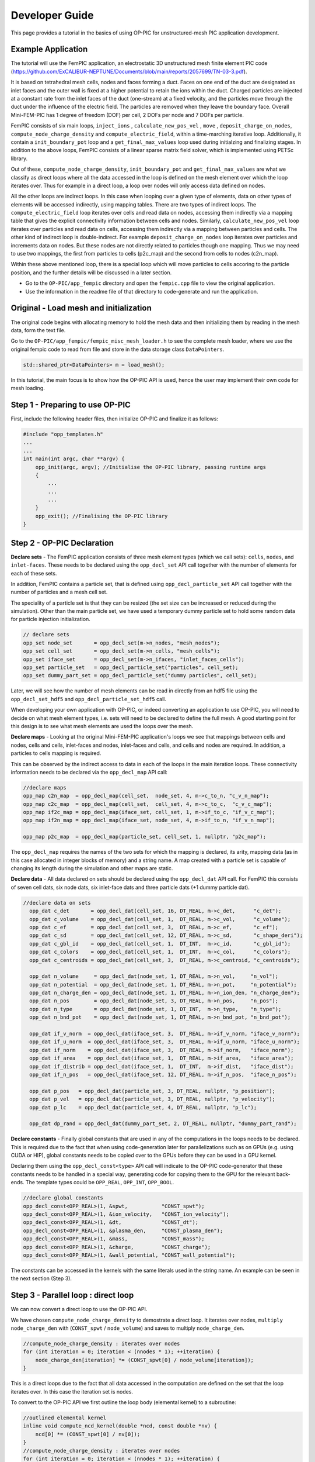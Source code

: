 Developer Guide
===============

This page provides a tutorial in the basics of using OP-PIC for unstructured-mesh PIC application development.

Example Application
-------------------

The tutorial will use the FemPIC application, an electrostatic 3D unstructured mesh finite element PIC code (https://github.com/ExCALIBUR-NEPTUNE/Documents/blob/main/reports/2057699/TN-03-3.pdf).

It is based on tetrahedral mesh cells, nodes and faces forming a duct. 
Faces on one end of the duct are designated as inlet faces and the outer wall is fixed at a higher potential to retain the ions within the duct. 
Charged particles are injected at a constant rate from the inlet faces of the duct (one-stream) at a fixed velocity, and the particles move through the duct under the influence of the electric field. 
The particles are removed when they leave the boundary face. Overall Mini-FEM-PIC has 1 degree of freedom (DOF) per cell, 2 DOFs per node and 7 DOFs per particle.

FemPIC consists of six main loops, ``inject_ions`` , ``calculate_new_pos_vel`` , ``move`` , ``deposit_charge_on_nodes``, ``compute_node_charge_density`` and ``compute_electric_field``, within a time-marching iterative loop. 
Additionally, it contain a ``init_boundary_pot`` loop and a ``get_final_max_values`` loop used during initialzing and finalizing stages.
In addition to the above loops, FemPIC consists of a linear sparse matrix field solver, which is implemented using PETSc library.

Out of these, ``compute_node_charge_density``, ``init_boundary_pot`` and ``get_final_max_values`` are what we classify as direct loops where all the data accessed in the loop is defined on the mesh element over which the loop iterates over. 
Thus for example in a direct loop, a loop over nodes will only access data defined on nodes. 

All the other loops are indirect loops. 
In this case when looping over a given type of elements, data on other types of elements will be accessed indirectly, using mapping tables. 
There are two types of indirect loops. 
The ``compute_electric_field`` loop iterates over cells and read data on nodes, accessing them indirectly via a mapping table that gives the explicit connectivity information between cells and nodes. 
Similarly, ``calculate_new_pos_vel`` loop iterates over particles and read data on cells, accessing them indirectly via a mapping between particles and cells.
The other kind of indirect loop is double-indirect. 
For example ``deposit_charge_on_nodes`` loop iterates over particles and increments data on nodes. But these nodes are not directly related to particles though one mapping. 
Thus we may need to use two mappings, the first from particles to cells (p2c_map) and the second from cells to nodes (c2n_map).

Within these above mentioned loop, there is a special loop which will move particles to cells accoring to the particle position, and the further details will be discussed in a later section.

* Go to the ``OP-PIC/app_fempic`` directory and open the ``fempic.cpp`` file to view the original application.
* Use the information in the readme file of that directory to code-generate and run the application.

Original - Load mesh and initialization
---------------------------------------
The original code begins with allocating memory to hold the mesh data and then initializing them by reading in the mesh data, form the text file. 

Go to the ``OP-PIC/app_fempic/fempic_misc_mesh_loader.h`` to see the complete mesh loader, where we use the original fempic code to read from file and store in the data storage class ``DataPointers``.

.. code-block:: c++

    std::shared_ptr<DataPointers> m = load_mesh();

In this tutorial, the main focus is to show how the OP-PIC API is used, hence the user may implement their own code for mesh loading.

Step 1 - Preparing to use OP-PIC
--------------------------------

First, include the following header files, then initialize OP-PIC and finalize it as follows:

.. code-block:: c++

    #include "opp_templates.h"
    ...
    ...
    int main(int argc, char **argv) {
        opp_init(argc, argv); //Initialise the OP-PIC library, passing runtime args
        {
            ...
            ...
            ...
        }  
        opp_exit(); //Finalising the OP-PIC library
    }

Step 2 - OP-PIC Declaration
---------------------------
**Declare sets** - 
The FemPIC application consists of three mesh element types (which we call sets): ``cells``, ``nodes``, and ``inlet-faces``. 
These needs to be declared using the ``opp_decl_set`` API call together with the number of elements for each of these sets.

In addition, FemPIC contains a particle set, that is defined using ``opp_decl_particle_set`` API call together with the number of particles and a mesh cell set. 

The speciality of a particle set is that they can be resized (the set size can be increased or reduced during the simulation).
Other than the main particle set, we have used a temporary dummy particle set to hold some random data for particle injection initialization.

.. code-block:: c++

    // declare sets
    opp_set node_set       = opp_decl_set(m->n_nodes, "mesh_nodes");
    opp_set cell_set       = opp_decl_set(m->n_cells, "mesh_cells");
    opp_set iface_set      = opp_decl_set(m->n_ifaces, "inlet_faces_cells");
    opp_set particle_set   = opp_decl_particle_set("particles", cell_set); 
    opp_set dummy_part_set = opp_decl_particle_set("dummy particles", cell_set);

Later, we will see how the number of mesh elements can be read in directly from an hdf5 file using the ``opp_decl_set_hdf5`` and ``opp_decl_particle_set_hdf5`` call.

When developing your own application with OP-PIC, or indeed converting an application to use OP-PIC, you will need to decide on what mesh element types, i.e. sets will need to be declared to define the full mesh. 
A good starting point for this design is to see what mesh elements are used the loops over the mesh.

**Declare maps** - Looking at the original Mini-FEM-PIC application's loops we see that mappings between cells and nodes, cells and cells, inlet-faces and nodes, inlet-faces and cells, and cells and nodes are required. 
In addition, a particles to cells mapping is required. 

This can be observed by the indirect access to data in each of the loops in the main iteration loops. 
These connectivity information needs to be declared via the ``opp_decl_map`` API call:

.. code-block:: c++

    //declare maps
    opp_map c2n_map  = opp_decl_map(cell_set,  node_set, 4, m->c_to_n, "c_v_n_map");
    opp_map c2c_map  = opp_decl_map(cell_set,  cell_set, 4, m->c_to_c,  "c_v_c_map"); 
    opp_map if2c_map = opp_decl_map(iface_set, cell_set, 1, m->if_to_c, "if_v_c_map"); 
    opp_map if2n_map = opp_decl_map(iface_set, node_set, 4, m->if_to_n, "if_v_n_map");

    opp_map p2c_map  = opp_decl_map(particle_set, cell_set, 1, nullptr, "p2c_map");

The ``opp_decl_map`` requires the names of the two sets for which the mapping is declared, its arity, mapping data (as in this case allocated in integer blocks of memory) and a string name.
A map created with a particle set is capable of changing its length during the simulation and other maps are static.

**Declare data** - All data declared on sets should be declared using the ``opp_decl_dat`` API call. For FemPIC this consists of seven cell dats, six node dats, six inlet-face dats and three particle dats (+1 dummy particle dat).

.. code-block:: c++

  //declare data on sets
    opp_dat c_det       = opp_decl_dat(cell_set, 16, DT_REAL, m->c_det,      "c_det");  
    opp_dat c_volume    = opp_decl_dat(cell_set, 1,  DT_REAL, m->c_vol,      "c_volume");        
    opp_dat c_ef        = opp_decl_dat(cell_set, 3,  DT_REAL, m->c_ef,       "c_ef");
    opp_dat c_sd        = opp_decl_dat(cell_set, 12, DT_REAL, m->c_sd,       "c_shape_deri"); 
    opp_dat c_gbl_id    = opp_decl_dat(cell_set, 1,  DT_INT,  m->c_id,       "c_gbl_id"); 
    opp_dat c_colors    = opp_decl_dat(cell_set, 1,  DT_INT,  m->c_col,      "c_colors");
    opp_dat c_centroids = opp_decl_dat(cell_set, 3,  DT_REAL, m->c_centroid, "c_centroids");

    opp_dat n_volume     = opp_decl_dat(node_set, 1, DT_REAL, m->n_vol,     "n_vol");        
    opp_dat n_potential  = opp_decl_dat(node_set, 1, DT_REAL, m->n_pot,     "n_potential");     
    opp_dat n_charge_den = opp_decl_dat(node_set, 1, DT_REAL, m->n_ion_den, "n_charge_den");
    opp_dat n_pos        = opp_decl_dat(node_set, 3, DT_REAL, m->n_pos,     "n_pos");     
    opp_dat n_type       = opp_decl_dat(node_set, 1, DT_INT,  m->n_type,    "n_type");
    opp_dat n_bnd_pot    = opp_decl_dat(node_set, 1, DT_REAL, m->n_bnd_pot, "n_bnd_pot");

    opp_dat if_v_norm  = opp_decl_dat(iface_set, 3,  DT_REAL, m->if_v_norm, "iface_v_norm");
    opp_dat if_u_norm  = opp_decl_dat(iface_set, 3,  DT_REAL, m->if_u_norm, "iface_u_norm");
    opp_dat if_norm    = opp_decl_dat(iface_set, 3,  DT_REAL, m->if_norm,   "iface_norm");  
    opp_dat if_area    = opp_decl_dat(iface_set, 1,  DT_REAL, m->if_area,   "iface_area");
    opp_dat if_distrib = opp_decl_dat(iface_set, 1,  DT_INT,  m->if_dist,   "iface_dist");
    opp_dat if_n_pos   = opp_decl_dat(iface_set, 12, DT_REAL, m->if_n_pos,  "iface_n_pos");

    opp_dat p_pos   = opp_decl_dat(particle_set, 3, DT_REAL, nullptr, "p_position");
    opp_dat p_vel   = opp_decl_dat(particle_set, 3, DT_REAL, nullptr, "p_velocity");
    opp_dat p_lc    = opp_decl_dat(particle_set, 4, DT_REAL, nullptr, "p_lc");

    opp_dat dp_rand = opp_decl_dat(dummy_part_set, 2, DT_REAL, nullptr, "dummy_part_rand");

**Declare constants** - Finally global constants that are used in any of the computations in the loops needs to be declared.
This is required due to the fact that when using code-generation later for parallelizations such as on GPUs (e.g. using CUDA or HIP), global constants needs to be copied over to the GPUs before they can be used in a GPU kernel. 

Declaring them using the ``opp_decl_const<type>`` API call will indicate to the OP-PIC code-generator that these constants needs to be handled in a special way, generating code for copying them to the GPU for the relevant back-ends.
The template types could be ``OPP_REAL``, ``OPP_INT``, ``OPP_BOOL``.

.. code-block:: c++

    //declare global constants
    opp_decl_const<OPP_REAL>(1, &spwt,           "CONST_spwt");
    opp_decl_const<OPP_REAL>(1, &ion_velocity,   "CONST_ion_velocity");
    opp_decl_const<OPP_REAL>(1, &dt,             "CONST_dt");
    opp_decl_const<OPP_REAL>(1, &plasma_den,     "CONST_plasma_den");
    opp_decl_const<OPP_REAL>(1, &mass,           "CONST_mass");
    opp_decl_const<OPP_REAL>(1, &charge,         "CONST_charge");
    opp_decl_const<OPP_REAL>(1, &wall_potential, "CONST_wall_potential");

The constants can be accessed in the kernels with the same literals used in the string name. 
An example can be seen in the next section (Step 3).

Step 3 - Parallel loop : direct loop
------------------------------------------

We can now convert a direct loop to use the OP-PIC API. 

We have chosen ``compute_node_charge_density`` to demostrate a direct loop.
It iterates over nodes, ``multiply node_charge_den`` with (``CONST_spwt`` / ``node_volume``) and saves to multiply ``node_charge_den``.

.. code-block:: c++

    //compute_node_charge_density : iterates over nodes
    for (int iteration = 0; iteration < (nnodes * 1); ++iteration) {
        node_charge_den[iteration] *= (CONST_spwt[0] / node_volume[iteration]);
    }

This is a direct loops due to the fact that all data accessed in the computation are defined on the set that the loop iterates over. In this case the iteration set is nodes.

To convert to the OP-PIC API we first outline the loop body (elemental kernel) to a subroutine:

.. code-block:: c++

    //outlined elemental kernel
    inline void compute_ncd_kernel(double *ncd, const double *nv) {
        ncd[0] *= (CONST_spwt[0] / nv[0]);
    }
    //compute_node_charge_density : iterates over nodes
    for (int iteration = 0; iteration < (nnodes * 1); ++iteration) {
        compute_ncd_kernel(&node_charge_den[iteration], &node_volume[iteration]);
    }

Now we can directly declare the loop with the ``opp_par_loop`` API call:

.. code-block:: c++

    //outlined elemental kernel
    inline void compute_ncd_kernel(double *ncd, const double *nv) {
        ncd[0] *= (CONST_spwt[0] / nv[0]);
    }
    opp_par_loop(compute_ncd_kernel, "compute_node_charge_density", node_set, OPP_ITERATE_ALL,
        opp_arg_dat(n_charge_den,  OPP_RW), 
        opp_arg_dat(n_volume,      OPP_READ));

Note how we have:




